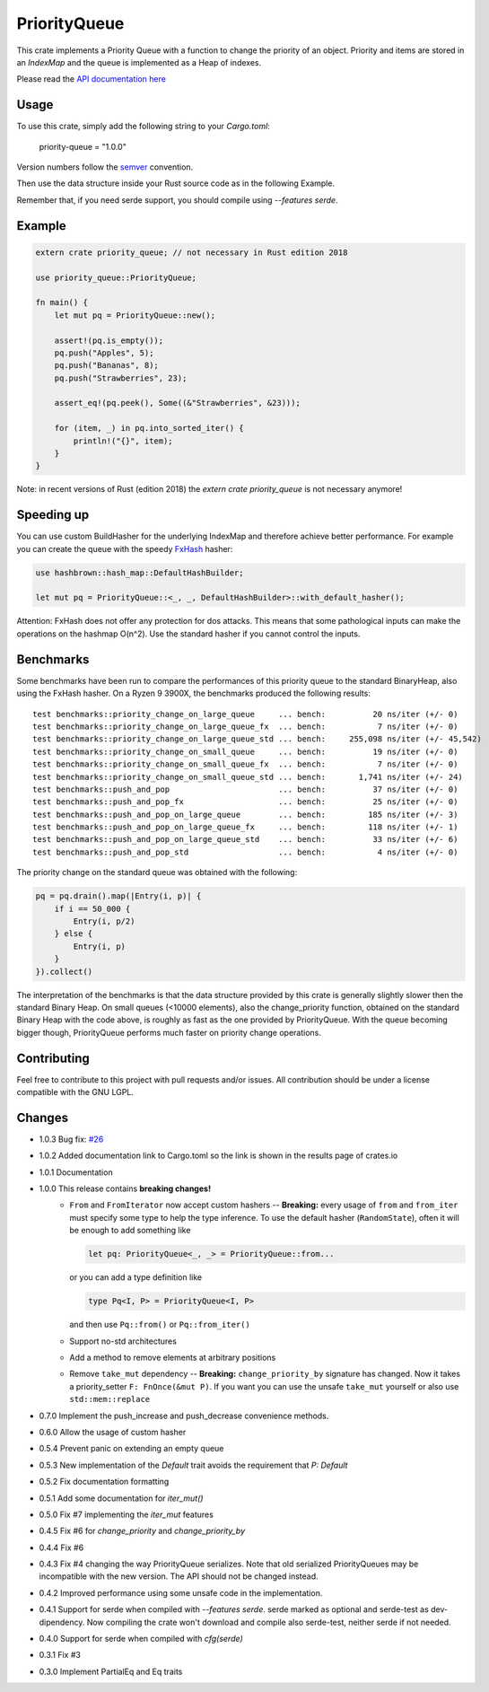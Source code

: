 =============
PriorityQueue
============= 
.. image:: https://img.shields.io/crates/v/priority-queue.svg
	   :target: https://crates.io/crates/priority-queue
.. image:: https://travis-ci.org/garro95/priority-queue.svg?branch=master
	   :target: https://travis-ci.org/garro95/priority-queue
	   
This crate implements a Priority Queue with a function to change the priority of an object.
Priority and items are stored in an `IndexMap` and the queue is implemented as a Heap of indexes.


Please read the `API documentation here`__

__ https://docs.rs/priority-queue/

Usage
-----
To use this crate, simply add the following string to your `Cargo.toml`:

	  priority-queue = "1.0.0"

Version numbers follow the semver__ convention.

__ https://semver.org/

Then use the data structure inside your Rust source code as in the following Example.

Remember that, if you need serde support, you should compile using `--features serde`.

Example
-------
.. code:: rust
	  
	  extern crate priority_queue; // not necessary in Rust edition 2018

	  use priority_queue::PriorityQueue;
	  
	  fn main() {
	      let mut pq = PriorityQueue::new();

	      assert!(pq.is_empty());
	      pq.push("Apples", 5);
	      pq.push("Bananas", 8);
	      pq.push("Strawberries", 23);

	      assert_eq!(pq.peek(), Some((&"Strawberries", &23)));

	      for (item, _) in pq.into_sorted_iter() {
	          println!("{}", item);
	      }
	  }

Note: in recent versions of Rust (edition 2018) the `extern crate priority_queue` is not necessary anymore!

Speeding up
-----------

You can use custom BuildHasher for the underlying IndexMap and therefore achieve better performance.
For example you can create the queue with the speedy FxHash_ hasher:

.. code:: rust

      use hashbrown::hash_map::DefaultHashBuilder;

      let mut pq = PriorityQueue::<_, _, DefaultHashBuilder>::with_default_hasher();

.. _FxHash: https://github.com/Amanieu/hashbrown

Attention: FxHash does not offer any protection for dos attacks. This means that some pathological inputs can make the operations on the hashmap O(n^2). Use the standard hasher if you cannot control the inputs.

Benchmarks
----------
Some benchmarks have been run to compare the performances of this priority queue to the standard BinaryHeap, also using the FxHash hasher.
On a Ryzen 9 3900X, the benchmarks produced the following results:
::
   test benchmarks::priority_change_on_large_queue     ... bench:          20 ns/iter (+/- 0)
   test benchmarks::priority_change_on_large_queue_fx  ... bench:           7 ns/iter (+/- 0)
   test benchmarks::priority_change_on_large_queue_std ... bench:     255,098 ns/iter (+/- 45,542)
   test benchmarks::priority_change_on_small_queue     ... bench:          19 ns/iter (+/- 0)
   test benchmarks::priority_change_on_small_queue_fx  ... bench:           7 ns/iter (+/- 0)
   test benchmarks::priority_change_on_small_queue_std ... bench:       1,741 ns/iter (+/- 24)
   test benchmarks::push_and_pop                       ... bench:          37 ns/iter (+/- 0)
   test benchmarks::push_and_pop_fx                    ... bench:          25 ns/iter (+/- 0)
   test benchmarks::push_and_pop_on_large_queue        ... bench:         185 ns/iter (+/- 3)
   test benchmarks::push_and_pop_on_large_queue_fx     ... bench:         118 ns/iter (+/- 1)
   test benchmarks::push_and_pop_on_large_queue_std    ... bench:          33 ns/iter (+/- 6)
   test benchmarks::push_and_pop_std                   ... bench:           4 ns/iter (+/- 0)

The priority change on the standard queue was obtained with the following:

.. code:: rust

  	    pq = pq.drain().map(|Entry(i, p)| {
		if i == 50_000 {
		    Entry(i, p/2)
		} else {
		    Entry(i, p)
		}
	    }).collect()

The interpretation of the benchmarks is that the data structure provided by this crate is generally slightly slower then the standard Binary Heap.
On small queues (<10000 elements), also the change_priority function, obtained on the standard Binary Heap with the code above, is roughly as fast as the one provided by PriorityQueue.
With the queue becoming bigger though, PriorityQueue performs much faster on priority change operations.


Contributing
------------

Feel free to contribute to this project with pull requests and/or issues. All contribution should be under a license compatible with the GNU LGPL.

Changes
-------

* 1.0.3 Bug fix: `#26 <https://github.com/garro95/priority-queue/issues/26>`_
* 1.0.2 Added documentation link to Cargo.toml so the link is shown in the results page of crates.io
* 1.0.1 Documentation
* 1.0.0 This release contains **breaking changes!**
    * ``From`` and ``FromIterator`` now accept custom hashers -- **Breaking:**
      every usage of ``from`` and ``from_iter`` must specify some type to help the type inference. To use the default hasher (``RandomState``), often it will be enough to add something like

      .. code:: rust

		let pq: PriorityQueue<_, _> = PriorityQueue::from...

      or you can add a type definition like

      .. code:: rust

		type Pq<I, P> = PriorityQueue<I, P>

      and then use ``Pq::from()`` or ``Pq::from_iter()``
    * Support no-std architectures
    * Add a method to remove elements at arbitrary positions
    * Remove ``take_mut`` dependency -- **Breaking:**
      ``change_priority_by`` signature has changed. Now it takes a priority_setter ``F: FnOnce(&mut P)``.
      If you want you can use the unsafe ``take_mut`` yourself or also use ``std::mem::replace``
* 0.7.0 Implement the push_increase and push_decrease convenience methods.
* 0.6.0 Allow the usage of custom hasher
* 0.5.4 Prevent panic on extending an empty queue
* 0.5.3 New implementation of the `Default` trait avoids the requirement that `P: Default`
* 0.5.2 Fix documentation formatting
* 0.5.1 Add some documentation for `iter_mut()`
* 0.5.0 Fix #7 implementing the `iter_mut` features
* 0.4.5 Fix #6 for `change_priority` and `change_priority_by`
* 0.4.4 Fix #6
* 0.4.3 Fix #4 changing the way PriorityQueue serializes.
  Note that old serialized PriorityQueues may be incompatible with the new version.
  The API should not be changed instead.
* 0.4.2 Improved performance using some unsafe code in the implementation.
* 0.4.1 Support for serde when compiled with `--features serde`.
  serde marked as optional and serde-test as dev-dipendency.
  Now compiling the crate won't download and compile also serde-test, neither serde if not needed.
* 0.4.0 Support for serde when compiled with `cfg(serde)`
* 0.3.1 Fix #3
* 0.3.0 Implement PartialEq and Eq traits
